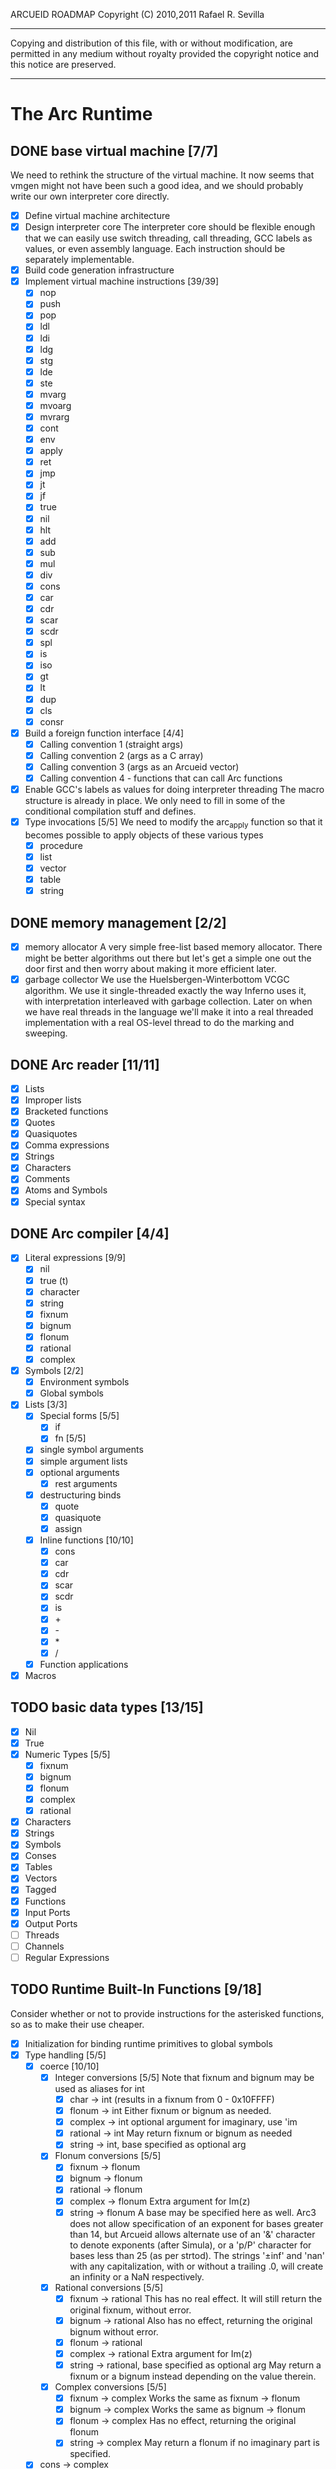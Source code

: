ARCUEID ROADMAP
Copyright (C) 2010,2011 Rafael R. Sevilla
----------------------------------------------------------------------
Copying and distribution of this file, with or without modification,
are permitted in any medium without royalty provided the copyright
notice and this notice are preserved.
----------------------------------------------------------------------

* The Arc Runtime
** DONE base virtual machine [7/7]
   We need to rethink the structure of the virtual machine.  It now
   seems that vmgen might not have been such a good idea, and we
   should probably write our own interpreter core directly.
    - [X] Define virtual machine architecture
    - [X] Design interpreter core
	  The interpreter core should be flexible enough that we can
	  easily use switch threading, call threading, GCC labels as
	  values, or even assembly language.  Each instruction should
	  be separately implementable.
    - [X] Build code generation infrastructure
    - [X] Implement virtual machine instructions [39/39]
      - [X] nop
      - [X] push
      - [X] pop
      - [X] ldl
      - [X] ldi
      - [X] ldg
      - [X] stg
      - [X] lde
      - [X] ste
      - [X] mvarg
      - [X] mvoarg
      - [X] mvrarg
      - [X] cont
      - [X] env
      - [X] apply
      - [X] ret
      - [X] jmp
      - [X] jt
      - [X] jf
      - [X] true
      - [X] nil
      - [X] hlt
      - [X] add
      - [X] sub
      - [X] mul
      - [X] div
      - [X] cons
      - [X] car
      - [X] cdr
      - [X] scar
      - [X] scdr
      - [X] spl
      - [X] is
      - [X] iso
      - [X] gt
      - [X] lt
      - [X] dup
      - [X] cls
      - [X] consr
    - [X] Build a foreign function interface [4/4]
      - [X] Calling convention 1 (straight args)
      - [X] Calling convention 2 (args as a C array)
      - [X] Calling convention 3 (args as an Arcueid vector)
      - [X] Calling convention 4 - functions that can call Arc functions
    - [X] Enable GCC's labels as values for doing interpreter threading
	  The macro structure is already in place.  We only need to fill
	  in some of the conditional compilation stuff and defines.
    - [X] Type invocations [5/5]
	 We need to modify the arc_apply function so that it becomes
	 possible to apply objects of these various types
      - [X] procedure
      - [X] list
      - [X] vector
      - [X] table
      - [X] string
** DONE memory management [2/2]
   - [X] memory allocator
	 A very simple free-list based memory allocator.  There might be
	 better algorithms out there but let's get a simple one out
	 the door first and then worry about making it more efficient
	 later.
   - [X] garbage collector
	 We use the Huelsbergen-Winterbottom VCGC algorithm.  We use
	 it single-threaded exactly the way Inferno uses it, with
	 interpretation interleaved with garbage collection.  Later on
	 when we have real threads in the language we'll make it into
	 a real threaded implementation with a real OS-level thread to
	 do the marking and sweeping.
** DONE Arc reader [11/11]
   - [X] Lists
   - [X] Improper lists
   - [X] Bracketed functions
   - [X] Quotes
   - [X] Quasiquotes
   - [X] Comma expressions
   - [X] Strings
   - [X] Characters
   - [X] Comments
   - [X] Atoms and Symbols
   - [X] Special syntax
** DONE Arc compiler [4/4]
   - [X] Literal expressions [9/9]
     - [X] nil
     - [X] true (t)
     - [X] character
     - [X] string
     - [X] fixnum
     - [X] bignum
     - [X] flonum
     - [X] rational
     - [X] complex
   - [X] Symbols [2/2]
     - [X] Environment symbols
     - [X] Global symbols
   - [X] Lists [3/3]
     - [X] Special forms [5/5]
       - [X] if
       - [X] fn [5/5]
	 - [X] single symbol arguments
	 - [X] simple argument lists
	 - [X] optional arguments
         - [X] rest arguments
	 - [X] destructuring binds
       - [X] quote
       - [X] quasiquote
       - [X] assign
     - [X] Inline functions [10/10]
       - [X] cons
       - [X] car
       - [X] cdr
       - [X] scar
       - [X] scdr
       - [X] is
       - [X] +
       - [X] -
       - [X] *
       - [X] /
     - [X] Function applications
   - [X] Macros
** TODO basic data types [13/15]
    - [X] Nil
    - [X] True
    - [X] Numeric Types [5/5]
      - [X] fixnum
      - [X] bignum
      - [X] flonum
      - [X] complex
      - [X] rational
    - [X] Characters
    - [X] Strings
    - [X] Symbols
    - [X] Conses
    - [X] Tables
    - [X] Vectors
    - [X] Tagged
    - [X] Functions
    - [X] Input Ports
    - [X] Output Ports
    - [ ] Threads
    - [ ] Channels
    - [ ] Regular Expressions
** TODO Runtime Built-In Functions [9/18]
   Consider whether or not to provide instructions for the asterisked
   functions, so as to make their use cheaper.
   - [X] Initialization for binding runtime primitives to global symbols
   - [X] Type handling [5/5]
     - [X] coerce [10/10]
       - [X] Integer conversions [5/5]
	     Note that fixnum and bignum may be used as aliases for int
         - [X] char -> int (results in a fixnum from 0 - 0x10FFFF)
         - [X] flonum -> int
	       Either fixnum or bignum as needed.
         - [X] complex -> int
	       optional argument for imaginary, use 'im
         - [X] rational -> int
	       May return fixnum or bignum as needed
         - [X] string -> int, base specified as optional arg
       - [X] Flonum conversions [5/5]
         - [X] fixnum -> flonum
         - [X] bignum -> flonum
         - [X] rational -> flonum
         - [X] complex -> flonum
	       Extra argument for Im(z)
         - [X] string -> flonum
	       A base may be specified here as well.  Arc3 does not allow
	       specification of an exponent for bases greater than 14, but
	       Arcueid allows alternate use of an '&' character to denote
               exponents (after Simula), or a 'p/P' character for bases
               less than 25 (as per strtod).  The strings '±inf' and 'nan'
               with any capitalization, with or without a trailing .0, will
               create an infinity or a NaN respectively.
       - [X] Rational conversions [5/5]
         - [X] fixnum -> rational
	       This has no real effect.  It will still return the original
	       fixnum, without error.         
         - [X] bignum -> rational
	       Also has no effect, returning the original bignum without
	       error.
         - [X] flonum -> rational
         - [X] complex -> rational
	       Extra argument for Im(z)
         - [X] string -> rational, base specified as optional arg
	       May return a fixnum or a bignum instead depending on the
	       value therein.
       - [X] Complex conversions [5/5]
         - [X] fixnum -> complex
	       Works the same as fixnum -> flonum
         - [X] bignum -> complex
	       Works the same as bignum -> flonum
         - [X] flonum -> complex
	       Has no effect, returning the original flonum
         - [X] string -> complex
	       May return a flonum if no imaginary part is specified.
	 - [X] cons -> complex
       - [X] String conversions [10/10]
	 - [X] nil -> string
         - [X] char -> string
         - [X] fixnum -> string
	       Has extra argument specifying base
         - [X] bignum -> string
	       Has extra argument specifying base
         - [X] rational -> string
	       Has extra argument specifying base
         - [X] flonum -> string
         - [X] complex -> string
         - [X] cons -> string
         - [X] vector -> string
         - [X] symbol -> string
       - [X] Cons conversions [4/4]
         - [X] rational -> cons
	       car = numerator, cdr = denominator, could be fixnums or
	       bignums as needed.
         - [X] complex -> cons
	       car = Re(z), cdr = Im(z)
         - [X] vector -> cons
         - [X] string -> cons (char list)
       - [X] Symbol conversions [2/2]
         - [X] char -> sym
         - [X] string -> sym
       - [X] Vector conversions [2/2]
         - [X] string -> vector (char vector)
         - [X] cons -> vector
       - [X] fixnum -> char
             limit to 0 - 0x10FFFF, also exclude 0xd800-0xdfff, invalid
	     Unicode block.
       - [X] string -> num
	     Converts any string into a number of the appropriate
	     type.  This should use the best available numeric type
	     that is able to most accurately represent the value
	     described by the string.  Numeric base may be specified
	     as an optional argument as before.

	     Basic algorithm makes the following tests:

	 1. If string ends with 'i' or 'j', convert as complex
	 2. If string contains '.', convert as floating point.
	 3. If base is less than 14 and the string contains 'e/E',
	    convert as floating point.
	 4. If base is less than 25 and the string contains 'p/P',
	    convert as floating point.
	 5. If string contains '&', convert as floating point.
	 6. If string contains '/', convert as rational.
	 7. Otherwise, consider string as representing an integer
     - [X] type
     - [X] annotate
     - [X] rep
     - [X] sym
   - [X] Predicates [10/10]
     - [X] Less-than (<) *
     - [X] Greater-than (>) *
     - [X] Less-than or equal (<=) *
     - [X] Greater-than or equal (>=) *
     - [X] spaceship operator (<=>) * (Arcueid extension)
     - [X] bound
     - [X] exact
     - [X] is
     - [X] iso
     - [X] fixnump
   - [X] List operations [5/5]
     - [X] car (implemented as a virtual machine instruction)
     - [X] cdr (implemented as a virtual machine instruction)
     - [X] cons (implemented as a virtual machine instruction)
     - [X] scar (implemented as a virtual machine instruction)
     - [X] scdr (implemented as a virtual machine instruction)
   - [-] Math operations [5/8]
     - [X] * Multiplication (virtual machine instruction)
     - [X] + Addition (virtual machine instruction)
     - [X] - Subtraction (virtual machine instruction)
     - [X] / Division (virtual machine instruction)
     - [X] idiv integer division
     - [-] Arc3-current functions [4/6]
       - [X] expt
       - [X] mod
       - [X] rand
       - [X] srand
       - [ ] sqrt
       - [ ] trunc
     - [ ] Complex arithmetic [0/6]
	   This is again an Arcueid extension.  It's rather annoying
	   to have support for complex numbers but no functions to
	   manipulate them.
       - [ ] real
       - [ ] imag
       - [ ] sreal
       - [ ] simag
       - [ ] conjugate
       - [ ] arg -- complex argument
     - [-] C99 math.h functions (Arcueid only) [2/37]
	   These functions should support complex arguments in as far
	   as it makes sense to do so.
       - [X] abs -- works for all numeric types
       - [ ] acos
       - [ ] acosh
       - [ ] asin
       - [ ] asinh
       - [ ] atan
       - [ ] atan2
       - [ ] atanh
       - [ ] cbrt
       - [ ] ceil
       - [ ] cos
       - [ ] cosh
       - [ ] erf
       - [ ] erfc
       - [ ] exp
       - [ ] expm1
       - [ ] fmod
       - [ ] frexp
       - [ ] hypot
       - [ ] ldexp
       - [ ] lgamma
       - [ ] log
       - [ ] log10
       - [ ] log2
       - [ ] logb
       - [ ] modf
       - [ ] nan
       - [ ] nearbyint
       - [X] pow (alias for expt)
       - [ ] modf
       - [ ] sin
       - [ ] sinh
       - [ ] sqrt (also in arc3)
       - [ ] tan
       - [ ] tanh
       - [ ] tgamma
       - [ ] trunc (also in arc3)
   - [X] Table operations [2/2]
     - [X] maptable
     - [X] table
   - [X] Evaluation [4/4]
     - [X] eval
	   We will implement eval by calling the compiler on the
	   expression to be evaluated.  The output of the compiler
	   is a T_CODE object which we can convert into a closure by
	   combining it with the caller's environment.
     - [X] apply
     - [X] ssexpand
     - [X] ssyntax
   - [X] Macros [4/4]
     - [X] macex
     - [X] macex1
     - [X] sig
	   This is actually a global variable, and needs to be
	   assigned at initialization.	   
     - [X] uniq
   - [X] Basic I/O primitives (src/io.c) [3/3]
         These are the base I/O functions provided by the Arcueid C
         runtime.
     - [X] Input [5/5]
       - [X] readb
       - [X] readc
       - [X] peekc
	     Implemented in terms of ungetc
       - [X] ungetc - this is not part of standard Arc
	   Note that there is no ungetb function.  This is proving a
	   little tricky to implement.  Maybe what we should do is
	   simplify the semantics of ungetc so that it requires a
	   character to be unget'd, and the next call to readc OR
	   readb (yes, readb with a 'b'!) will return this
	   CHARACTER.  This saves us the trouble of decoding Unicode
	   all over again, and reinforces the maxim of never mixing
	   the b functions with the c functions.
       - [X] read
     - [X] Output [2/2]
       - [X] writeb
       - [X] writec
     - [X] File I/O [5/5]
       - [X] infile
       - [X] outfile
       - [X] close
       - [X] String port I/O [3/3]
	     Note that doing readb/writeb or readc/writec on a string
	     port have the same effect.  Strings are made up of Unicode
	     characters so it would be quite messy to implement a
	     separate 'byte index' into what is made up of characters.
	 - [X] instring
	 - [X] outstring
	 - [X] inside
       - [X] Seeking / telling [2/2]
             Note that these essential functions are not available in
             PG-Arc for some reason but will probably be necessary to
             implement CIEL.
         - [X] seek
         - [X] tell
   - [ ] Additional I/O functions (src/io.c) [0/7]
         These other I/O functions are defined in standard Arc but are not
         necessary for CIEL or the reader, so we do them later.
     - [ ] pipe-from
     - [ ] stdin
     - [ ] stdout
     - [ ] stderr
     - [ ] call-w/stdin
     - [ ] call-w/stdout
     - [ ] disp
   - [ ] Threads [0/2]
     - [ ] Creating and managing threads [0/6]
       - [ ] new-thread (spawn)
       - [ ] break-thread
       - [ ] kill-thread
       - [ ] dead
       - [ ] sleep
       - [ ] atomic-invoke
     - [ ] Channels (cf. Limbo and CSP, Arcueid extension) [0/4]
       - [ ] chan
       - [ ] <- (read-channel) *
       - [ ] <-= (write-channel) *
       - [ ] alt *
   - [ ] Networking [0/10]
     - [ ] open-socket
     - [ ] open-socket-dgram (Arcueid only)
     - [ ] client-ip
     - [ ] socket-accept
     - [ ] socket-bind (Arcueid only)
     - [ ] socket-listen (Arcueid only)
     - [ ] socket-connect (Arcueid only)
     - [ ] socket-sendto (Arcueid only)
     - [ ] socket-recvfrom (Arcueid only)
     - [ ] select (Arcueid only)
	   This should use epoll(7) on Linux or similar functions
	   on systems that support them.  Only fall back to standard
	   POSIX.1-2001 select(2) only if no alternatives are
	   available.
   - [ ] File system operations [0/4]
     - [ ] dir
     - [ ] dir-exists
     - [ ] file-exists
     - [ ] rmfile
   - [ ] Error handling and continuations [0/5]
     - [ ] details
     - [ ] err
     - [ ] on-err
     - [ ] ccc
     - [ ] protect
   - [X] Time [4/4]
     - [X] current-gc-milliseconds
     - [X] current-process-milliseconds
     - [X] msec
     - [X] seconds
   - [ ] Regular Expressions [0/3]
     - [ ] re-compile
     - [ ] re-escape
     - [ ] regex-match (=~)
   - [ ] Miscellaneous OS operations [0/2]
     - [ ] system
     - [ ] quit
   - [-] Miscellaneous [2/3]
     - [X] sref *
     - [X] len
     - [ ] bound
** TODO Revised baseline environment (arc.arc)
   We obviously need to make our own version of arc.arc which should
   provide all the stuff inside the pg version as well.  It should
   probably not require much in the way of customization, but we will
   see...
** TODO pretty printer
** TODO REPL [2/3]
   - [X] Simple non-readline REPL
   - [X] Read in an initial file for REPL
   - [ ] Readline support
** TODO Formatted output
   In addition to Arc standard prf, there will also be a printf
   function which can be used to output strings according to a format
   string specified.  The usual conversion specifiers for standard C
   printf are available, with some additional non-standard ones:
   - r or m : no argument required - print the output of
     strerror(errno).
   - v : replace by the pretty-printed form of the argument.

   This is also the same format specification used by the error
   handler function signal_error.

** TODO Dynamic Loader for external C functions
** TODO CIEL (src/ciel.c) [15/18]
   The CIEL dump/restore functionality allows Arcueid to save and load
   workspaces by tracing the global symbol table and threads and dumping
   those to a file.
   - [X] gnil
   - [X] gtrue
   - [X] gint
   - [X] gflo
   - [X] gchar
   - [X] gstr
   - [X] gsym
   - [X] gbstr - binary strings
   - [X] crat
   - [X] ccomplex
   - [X] ccons
   - [X] cannotate - this is for the moment limited to creating T_CODE
         objects from a cons consisting of the binary bytecode string
         and literals
   - [X] xdup
   - [X] xmst
   - [X] xmld
   - [ ] gtab
   - [ ] ctadd
   - [ ] additional functionality for cannotate, so that it can, you
	 know, actually perform type annotations...
* Enhancements
** TODO use ropes as strings
   This is a valuable enhancement as efficent string handling for very
   long strings will be very useful.
** TODO true OS-level threading
   The current interpreter is designed with green threads, scheduled
   by the virtual machine rather than native threads.
** TODO more advanced memory allocator
** TODO just in time compilation
** TODO PreArc?
   We do want to someday make a statically-typed, non-garbage
   collected dialect of Arc similar to Richard Kelsey's PreScheme, so
   we can write the entire runtime in Arc.
** TODO Format strings
   We will provide for format strings similar to C, but with a few
   extensions that make sense for Arc.
* Limitations that should be lifted
** Macro expansion
   - Macros cannot use threading primitives. Attempting to do so with
     the current version of arc_macapply will cause an immediate
     deadlock because macros are executed single threaded as the only
     thread available.
   - Garbage collection not performed during macro execution.  This
     requires some fairly careful work to ensure that local variables
     inside the compiler do not get garbage collected.
   - Macros can be anything but a CC4 function.  CC4 functions make some
     subtle interplay between the virtual machine and all that and can
     be somewhat difficult to handle.
